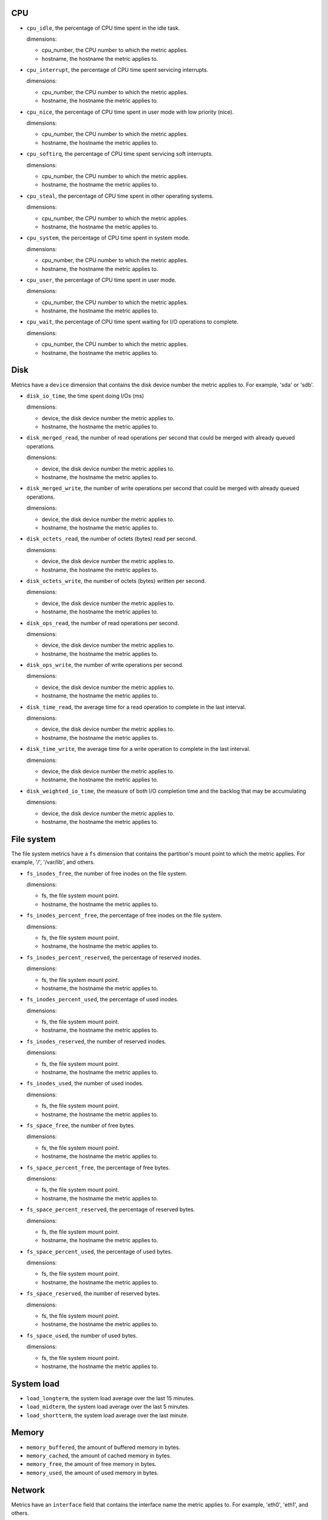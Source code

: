 .. _system_metrics:

CPU
^^^

* ``cpu_idle``, the percentage of CPU time spent in the idle task.
  
  dimensions:

  - cpu_number, the CPU number to which the metric applies.
  - hostname, the hostname the metric applies to.

* ``cpu_interrupt``, the percentage of CPU time spent servicing interrupts.
  
  dimensions:

  - cpu_number, the CPU number to which the metric applies.
  - hostname, the hostname the metric applies to.

* ``cpu_nice``, the percentage of CPU time spent in user mode with low
  priority (nice).
  
  dimensions:
  
  - cpu_number, the CPU number to which the metric applies.
  - hostname, the hostname the metric applies to.

* ``cpu_softirq``, the percentage of CPU time spent servicing soft interrupts.
  
  dimensions:
  
  - cpu_number, the CPU number to which the metric applies.
  - hostname, the hostname the metric applies to.

* ``cpu_steal``, the percentage of CPU time spent in other operating systems.
  
  dimensions:
  
  - cpu_number, the CPU number to which the metric applies.
  - hostname, the hostname the metric applies to.

* ``cpu_system``, the percentage of CPU time spent in system mode.
  
  dimensions:
  
  - cpu_number, the CPU number to which the metric applies.
  - hostname, the hostname the metric applies to.

* ``cpu_user``, the percentage of CPU time spent in user mode.
  
  dimensions:
  
  - cpu_number, the CPU number to which the metric applies.
  - hostname, the hostname the metric applies to.

* ``cpu_wait``, the percentage of CPU time spent waiting for I/O operations to
  complete.
  
  dimensions:
  
  - cpu_number, the CPU number to which the metric applies.
  - hostname, the hostname the metric applies to.

Disk
^^^^

Metrics have a ``device`` dimension that contains the disk device
number the metric applies to. For example, 'sda' or 'sdb'.

* ``disk_io_time``, the time spent doing I/Os (ms)
  
  dimensions:

  - device, the disk device number the metric applies to.
  - hostname, the hostname the metric applies to.

* ``disk_merged_read``, the number of read operations per second that could be
  merged with already queued operations.
  
  dimensions:

  - device, the disk device number the metric applies to.
  - hostname, the hostname the metric applies to.

* ``disk_merged_write``, the number of write operations per second that could
  be merged with already queued operations.
  
  dimensions:

  - device, the disk device number the metric applies to.
  - hostname, the hostname the metric applies to.

* ``disk_octets_read``, the number of octets (bytes) read per second.
  
  dimensions:

  - device, the disk device number the metric applies to.
  - hostname, the hostname the metric applies to.

* ``disk_octets_write``, the number of octets (bytes) written per second.
  
  dimensions:

  - device, the disk device number the metric applies to.
  - hostname, the hostname the metric applies to.

* ``disk_ops_read``, the number of read operations per second.
  
  dimensions:

  - device, the disk device number the metric applies to.
  - hostname, the hostname the metric applies to.

* ``disk_ops_write``, the number of write operations per second.
  
  dimensions:

  - device, the disk device number the metric applies to.
  - hostname, the hostname the metric applies to.

* ``disk_time_read``, the average time for a read operation to complete in the
  last interval.
  
  dimensions:

  - device, the disk device number the metric applies to.
  - hostname, the hostname the metric applies to.

* ``disk_time_write``, the average time for a write operation to complete in
  the last interval.
  
  dimensions:

  - device, the disk device number the metric applies to.
  - hostname, the hostname the metric applies to.

* ``disk_weighted_io_time``, the measure of both I/O completion time and the backlog that may be accumulating
  
  dimensions:

  - device, the disk device number the metric applies to.  
  - hostname, the hostname the metric applies to.

File system
^^^^^^^^^^^

The file system metrics have a ``fs`` dimension that contains the partition's
mount point to which the metric applies. For example, '/', '/var/lib', and others.

* ``fs_inodes_free``, the number of free inodes on the file system.

  dimensions:

  - fs, the file system mount point.
  - hostname, the hostname the metric applies to.

* ``fs_inodes_percent_free``, the percentage of free inodes on the file system.

  dimensions:

  - fs, the file system mount point.
  - hostname, the hostname the metric applies to.
  
* ``fs_inodes_percent_reserved``, the percentage of reserved inodes.

  dimensions:

  - fs, the file system mount point.
  - hostname, the hostname the metric applies to.
  
* ``fs_inodes_percent_used``, the percentage of used inodes.

  dimensions:

  - fs, the file system mount point.
  - hostname, the hostname the metric applies to.
  
* ``fs_inodes_reserved``, the number of reserved inodes.

  dimensions:

  - fs, the file system mount point.
  - hostname, the hostname the metric applies to.
  
* ``fs_inodes_used``, the number of used inodes.

  dimensions:

  - fs, the file system mount point.
  - hostname, the hostname the metric applies to.
  
* ``fs_space_free``, the number of free bytes.

  dimensions:

  - fs, the file system mount point.
  - hostname, the hostname the metric applies to.
  
* ``fs_space_percent_free``, the percentage of free bytes.

  dimensions:

  - fs, the file system mount point.
  - hostname, the hostname the metric applies to.
  
* ``fs_space_percent_reserved``, the percentage of reserved bytes.

  dimensions:

  - fs, the file system mount point.
  - hostname, the hostname the metric applies to.
  
* ``fs_space_percent_used``, the percentage of used bytes.

  dimensions:

  - fs, the file system mount point.
  - hostname, the hostname the metric applies to.
  
* ``fs_space_reserved``, the number of reserved bytes.

  dimensions:

  - fs, the file system mount point.
  - hostname, the hostname the metric applies to.
  
* ``fs_space_used``, the number of used bytes.

  dimensions:

  - fs, the file system mount point.
  - hostname, the hostname the metric applies to.
  

System load
^^^^^^^^^^^

* ``load_longterm``, the system load average over the last 15 minutes.
* ``load_midterm``, the system load average over the last 5 minutes.
* ``load_shortterm``, the system load average over the last minute.

Memory
^^^^^^

* ``memory_buffered``, the amount of buffered memory in bytes.
* ``memory_cached``, the amount of cached memory in bytes.
* ``memory_free``, the amount of free memory in bytes.
* ``memory_used``, the amount of used memory in bytes.

Network
^^^^^^^

Metrics have an ``interface`` field that contains the interface name the
metric applies to. For example, 'eth0', 'eth1', and others.

* ``if_collisions``, the number of collisions per second per interface.
* ``if_dropped_rx``, the number of dropped packets per second when receiving
  from the interface.
* ``if_dropped_tx``, the number of dropped packets per second when transmitting
  from the interface.
* ``if_errors_rx``, the number of errors per second detected when receiving
  from the interface.
* ``if_errors_rx_crc``, the number of received frames with wrong CRC (cyclic
  redundancy check) per second.
* ``if_errors_rx_fifo``, the number of received frames dropped per second due to
  FIFO buffer overflows.
* ``if_errors_rx_frame``, the number of received frames with invalid frame
  checksum (FCS).
* ``if_errors_rx_length``, the number of received frames with a length that
  doesn't comply with the Ethernet specification.
* ``if_errors_rx_missed``, the number of missed packets when receiving from the
  interface.
* ``if_errors_rx_over``, the number of received frames per second that were
  dropped due to an hardware port receive buffer overflow.
* ``if_errors_tx``, the number of errors per second detected when transmitting
  from the interface.
* ``if_errors_tx_aborted``, the number of aborted frames per second when
  transmitting from the interface
* ``if_errors_tx_carrier``, the number of times per second the interface has
  lost its link connection to the switch.
* ``if_errors_tx_fifo``, the number of transmitted frames per second dropped
  due to FIFO buffer overflows.
* ``if_errors_tx_heartbeat``, the number of heartbeat errors per second.
* ``if_errors_tx_window``, the number of late collisions per second when
  transmitting from the interface.
* ``if_multicast``, the number of multicast packets per second per interface.
* ``if_octets_rx``, the number of octets (bytes) received per second by the
  interface.
* ``if_octets_tx``, the number of octets (bytes) transmitted per second by the
  interface.
* ``if_packets_rx``, the number of packets received per second by the
  interface.
* ``if_packets_tx``, the number of packets transmitted per second by the
  interface.

Processes
^^^^^^^^^

* ``processes_count``, the number of processes in a given state. The metric has
  a ``state`` field (one of 'blocked', 'paging', 'running', 'sleeping',
  'stopped' or 'zombies').
* ``processes_fork_rate``, the number of processes forked per second.
* ``contextswitch``, the number of context switches done by the operating system.

Swap
^^^^

* ``swap_cached``, the amount of cached memory (in bytes) that is in the swap.
* ``swap_free``, the amount of free memory (in bytes) that is in the swap.
* ``swap_io_in``, the number of swap bytes written per second.
* ``swap_io_out``, the number of swap bytes read per second.
* ``swap_used``, the amount of used memory (in bytes) that is in the swap.
* ``swap_percent_used``, the amount of used memory (in percentages) that is in
  the swap.

Users
^^^^^

* ``logged_users``, the number of users currently logged in.

Miscellaneous
^^^^^^^^^^^^^

* ``entropy``, the entropy on a system.
  Entropy is used to generate random numbers,
  which are used for encryption, authorization and similar tasks.

  dimensions:

  
  - hostname, the hostname the metric applies to.
